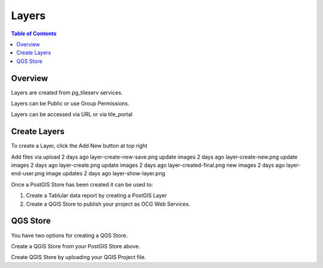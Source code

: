 **********************
Layers
**********************

.. contents:: Table of Contents
Overview
==================

Layers are created from pg_tileserv services.

Layers can be Public or use Group Permissions.

Layers can be accessed via URL or via tile_portal


Create Layers
======================

To create a Layer, click the Add New button at top right

.. image:: _static/layer-add-new.png


Add files via upload
2 days ago
layer-create-new-save.png
update images
2 days ago
layer-create-new.png
update images
2 days ago
layer-create.png
update images
2 days ago
layer-created-final.png
new images
2 days ago
layer-end-user.png
image updates
2 days ago
layer-show-layer.png


Once a PostGIS Store has been created it can be used to:

1. Create a Tablular data report by creating a PostGIS Layer

2. Create a QGIS Store to publish your project as OCG Web Services.


QGS Store
================

You have two options for creating a QGS Store.

Create a QGIS Store from your PostGIS Store above.

Create QGIS Store by uploading your QGIS Project file.








